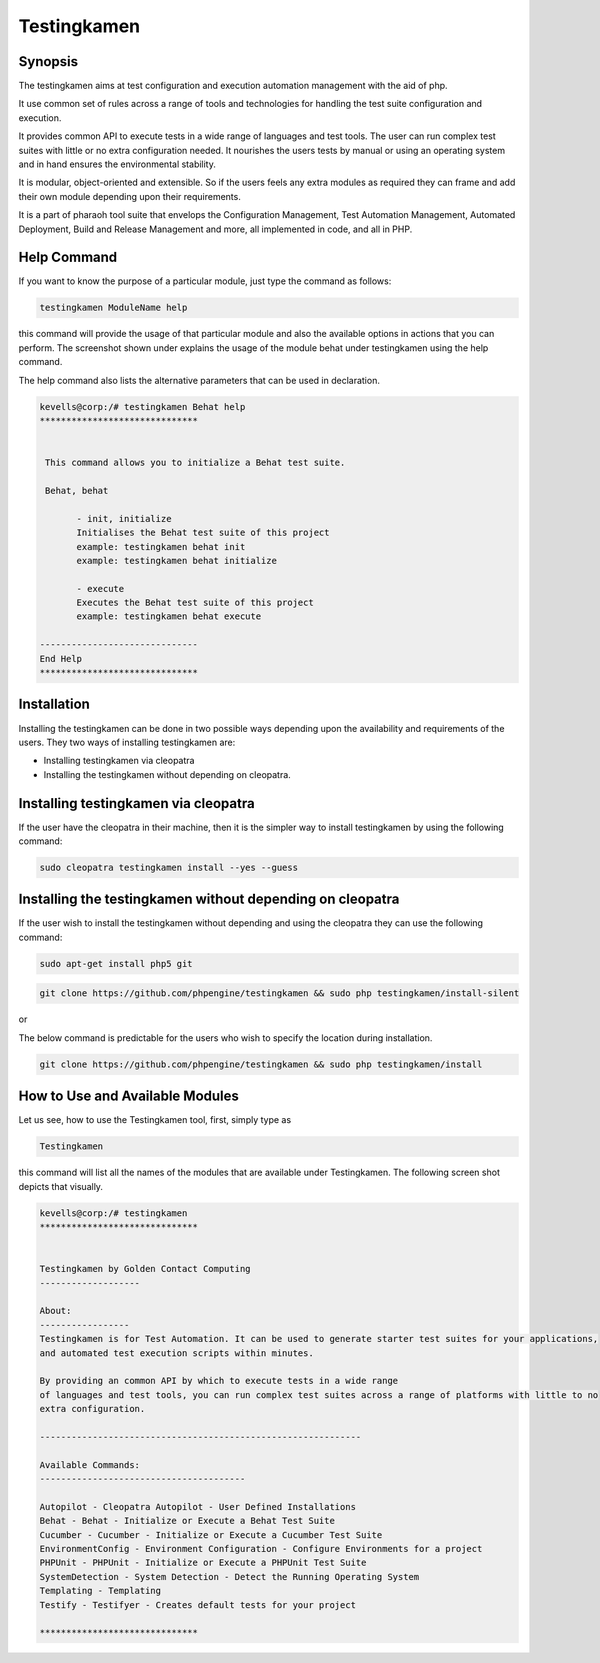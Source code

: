 Testingkamen
==============

Synopsis
------------

The testingkamen aims at test configuration and execution automation management with the aid of php.

It use common set of rules across a range of tools and technologies for handling the test suite configuration and execution. 

It provides common API to execute tests in a wide range of languages and test tools. The user can run complex test suites with little or no extra configuration needed. It nourishes the users tests by manual or using an operating system and in hand ensures the environmental stability.

It is modular, object-oriented and extensible. So if the users feels any extra modules as required they can frame and add their own module depending upon their requirements.

It is a part of pharaoh tool suite that envelops the Configuration Management, Test Automation Management, Automated Deployment, Build and Release Management and more, all implemented in code, and all in PHP.


Help Command
-------------------

If you want to know the purpose of a particular module, just type the command as follows:

.. code-block:: bash

		testingkamen ModuleName help

this command will provide the usage of that particular module and also the available options in actions that you can perform. The screenshot shown under explains the usage of the module behat under testingkamen using the help command.

The help command also lists the alternative parameters that can be used in declaration.


.. code-block:: bash

 kevells@corp:/# testingkamen Behat help
 ******************************


  This command allows you to initialize a Behat test suite.

  Behat, behat

        - init, initialize
        Initialises the Behat test suite of this project
        example: testingkamen behat init
        example: testingkamen behat initialize

        - execute
        Executes the Behat test suite of this project
        example: testingkamen behat execute

 ------------------------------
 End Help
 ******************************

Installation
----------------

Installing the testingkamen can be done in two possible ways depending upon the availability and requirements of the users. They two ways of installing testingkamen are:

* Installing testingkamen via cleopatra
* Installing the testingkamen without depending on cleopatra.

Installing testingkamen via cleopatra
---------------------------------------------

If the user have the cleopatra in their machine, then it is the simpler way to install testingkamen by using the following command:

.. code-block:: bash

		sudo cleopatra testingkamen install --yes --guess

Installing the testingkamen without depending on cleopatra
--------------------------------------------------------------

If the user wish to install the testingkamen without depending and using the cleopatra they can use the following command:

.. code-block:: bash

		sudo apt-get install php5 git

.. code-block:: bash

	git clone https://github.com/phpengine/testingkamen && sudo php testingkamen/install-silent
or

The below command is predictable for the users who wish to specify the location during installation.

.. code-block:: bash

		git clone https://github.com/phpengine/testingkamen && sudo php testingkamen/install

How to Use and Available Modules
------------------------------------

Let us see, how to use the Testingkamen tool, first, simply type as

.. code-block:: bash

		Testingkamen

this command will list all the names of the modules that are available under Testingkamen. The following screen shot depicts that visually.

.. code-block:: bash

 kevells@corp:/# testingkamen 
 ******************************


 Testingkamen by Golden Contact Computing
 -------------------

 About:
 -----------------
 Testingkamen is for Test Automation. It can be used to generate starter test suites for your applications,
 and automated test execution scripts within minutes.

 By providing an common API by which to execute tests in a wide range
 of languages and test tools, you can run complex test suites across a range of platforms with little to no
 extra configuration.

 -------------------------------------------------------------

 Available Commands:
 ---------------------------------------

 Autopilot - Cleopatra Autopilot - User Defined Installations
 Behat - Behat - Initialize or Execute a Behat Test Suite
 Cucumber - Cucumber - Initialize or Execute a Cucumber Test Suite
 EnvironmentConfig - Environment Configuration - Configure Environments for a project
 PHPUnit - PHPUnit - Initialize or Execute a PHPUnit Test Suite
 SystemDetection - System Detection - Detect the Running Operating System
 Templating - Templating
 Testify - Testifyer - Creates default tests for your project

 ******************************

